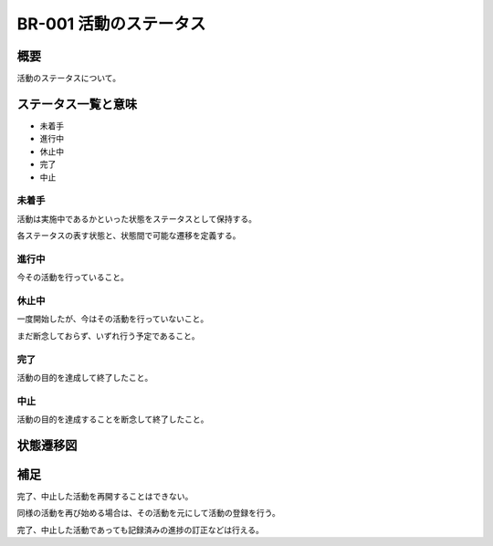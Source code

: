 .. _br-001:

#######################
BR-001 活動のステータス
#######################

====
概要
====

活動のステータスについて。

====================
ステータス一覧と意味
====================

* 未着手
* 進行中
* 休止中
* 完了
* 中止

未着手
******

活動は実施中であるかといった状態をステータスとして保持する。

各ステータスの表す状態と、状態間で可能な遷移を定義する。

進行中
******

今その活動を行っていること。

休止中
******

一度開始したが、今はその活動を行っていないこと。

まだ断念しておらず、いずれ行う予定であること。

完了
****

活動の目的を達成して終了したこと。

中止
****

活動の目的を達成することを断念して終了したこと。

==============
状態遷移図
==============

.. uml::

   [*] --> 未着手
   未着手 --> 進行中
   未着手 --> 中止
   進行中 --> 休止中
   進行中 --> 完了
   進行中 --> 中止
   休止中 --> 進行中
   休止中 --> 中止
   完了 --> [*]
   中止 --> [*]

====
補足
====

完了、中止した活動を再開することはできない。

同様の活動を再び始める場合は、その活動を元にして活動の登録を行う。

完了、中止した活動であっても記録済みの進捗の訂正などは行える。
